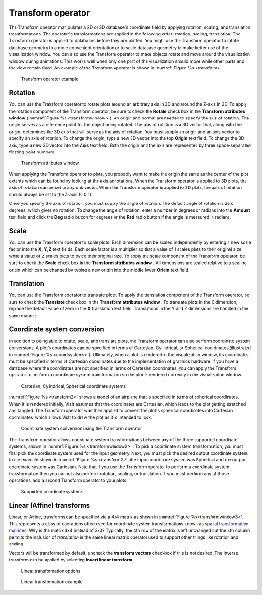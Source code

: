 .. _Transform operator:

Transform operator
~~~~~~~~~~~~~~~~~~

The Transform operator manipulates a 2D or 3D database's coordinate field by 
applying rotation, scaling, and translation transformations. The operator's 
transformations are applied in the following order: rotation, scaling, 
translation. The Transform operator is applied to databases before they are 
plotted. You might use the Transform operator to rotate database geometry to a
more convenient orientation or to scale database geometry to make better use of
the visualization window. You can also use the Transform operator to make 
objects rotate and move around the visualization window during animations. 
This works well when only one part of the visualization should move while other
parts and the view remain fixed. An example of the Transform operator is shown 
in :numref:`Figure %s <transform>`.


.. _transform:

.. figure:: images/transform.png

   Transform operator example

Rotation
""""""""

You can use the Transform operator to rotate plots around an arbitrary axis in 
3D and around the Z-axis in 2D. To apply the rotation component of the 
Transform operator, be sure to check the **Rotate** check box in the 
**Transform attributes window** (:numref:`Figure %s <transformwindow>`). 
An origin and normal are needed to specify the axis of rotation. The origin 
serves as a reference point for the object being rotated. The axis of rotation 
is a 3D vector that, along with the origin, determines the 3D axis that will 
serve as the axis of rotation. You must supply an origin and an axis vector to 
specify an axis of rotation. To change the origin, type a new 3D vector into 
the top **Origin** text field. To change the 3D axis, type a new 3D vector into 
the **Axis** text field. Both the origin and the axis are represented by three 
space-separated floating point numbers.

.. _transformwindow:

.. figure:: images/transformwindow.png

   Transform attributes window

When applying the Transform operator to plots, you probably want to make the 
origin the same as the center of the plot extents which can be found by looking 
at the axis annotations. When the Transform operator is applied to 3D plots, the
axis of rotation can be set to any unit vector. When the Transform operator is
applied to 2D plots, the axis of rotation should always be set to the Z-axis 
(0 0 1).

Once you specify the axis of rotation, you must supply the angle of rotation. 
The default angle of rotation is zero degrees, which gives no rotation. To 
change the angle of rotation, enter a number in degrees or radians into the
**Amount** text field and click the **Deg** radio button for degrees or the
**Rad** radio button if the angle is measured in radians.

Scale
"""""

You can use the Transform operator to scale plots. Each dimension can be scaled 
independently by entering a new scale factor into the **X, Y, Z** text fields. 
Each scale factor is a multiplier so that a value of 1 scales plots to their 
original size while a value of 2 scales plots to twice their original size. To 
apply the scale component of the Transform operator, be sure to check the 
**Scale** check box in the **Transform attributes window** . 
All dimensions are scaled relative to a scaling origin which can be changed by 
typing a new origin into the middle lower **Origin** text field.

Translation
"""""""""""

You can use the Transform operator to translate plots. To apply the translation 
component of the Transform operator, be sure to check the **Translate** check 
box in the **Transform attributes window** . To translate plots in the X dimension, replace the default value of zero in the **X** translation text 
field. Translations in the Y and Z dimensions are handled in the same manner.

Coordinate system conversion
""""""""""""""""""""""""""""

In addition to being able to rotate, scale, and translate plots, the Transform 
operator can also perform coordinate system conversions. A plot's coordinates 
can be specified in terms of Cartesian, Cylindrical, or Spherical coordinates 
(illustrated in :numref:`Figure %s <coordsystems>`). Ultimately, when a plot is 
rendered in the visualization window, its coordinates must be specified in 
terms of Cartesian coordinates due to the implementation of graphics hardware. 
If you have a database where the coordinates are not specified in terms of 
Cartesian coordinates, you can apply the Transform operator to perform a 
coordinate system transformation so the plot is rendered correctly in the 
visualization window.

.. _coordsystems:

.. figure:: images/coordsystems.png
  
    Cartesian, Cylindrical, Spherical coordinate systems 

:numref:`Figure %s <transform2>` shows a model of an airplane that is specified 
in terms of spherical coordinates. When it is rendered initially, VisIt assumes 
that the coordinates are Cartesian, which leads to the plot getting stretched 
and tangled. The Transform operator was then applied to convert the plot's 
spherical coordinates into Cartesian coordinates, which allows VisIt to draw the
plot as it is intended to look.

.. _transform2:

.. figure:: images/transform2.png

    Coordinate system conversion using the Transform operator

The Transform operator allows coordinate system transformations between any of 
the three supported coordinate systems, shown in 
:numref:`Figure %s <transformwindow2>` . To pick a coordinate system 
transformation, you must first pick the coordinate system used for the input 
geometry. Next, you must pick the desired output coordinate system. In the 
example shown in :numref:`Figure %s <transform2>`, the input coordinate system 
was Spherical and the output coordinate system was Cartesian. Note that if you 
use the Transform operator to perform a coordinate system transformation then 
you cannot also perform rotation, scaling, or translation. If you must perform 
any of those operations, add a second Transform operator to your plots.


.. _transformwindow2:

.. figure:: images/transformwindow2.png

  Supported coordinate systems


Linear (Affine) transforms 
""""""""""""""""""""""""""

Linear, or Affine, transforms can be specified via a 4x4 matrix as shown in :numref:`Figure %s<transformwindow3>`.
This represents a class of operations often used for coordinate system transformations known as `spatial transformation matrices <http://www.massmind.org/Techref/method/math/spatial-transformations.htm>`_.
Why is the matrix 4x4 instead of 3x3?
Typically, the 4th row of the matrix is left unchanged but the 4th column permits the inclusion of *translation* in the same linear matrix operator used to support other things like rotation and scaling.

Vectors will be transformed by default, uncheck the **transform vectors** checkbox if this is not desired.
The inverse transform can be applied by selecting **Invert linear transform**.

.. _transformwindow3:

.. figure:: images/transformwindow3.png

    Linear transformation options

.. _transform_linear:

.. figure:: images/transform_linear.png

    Linear transformation example



